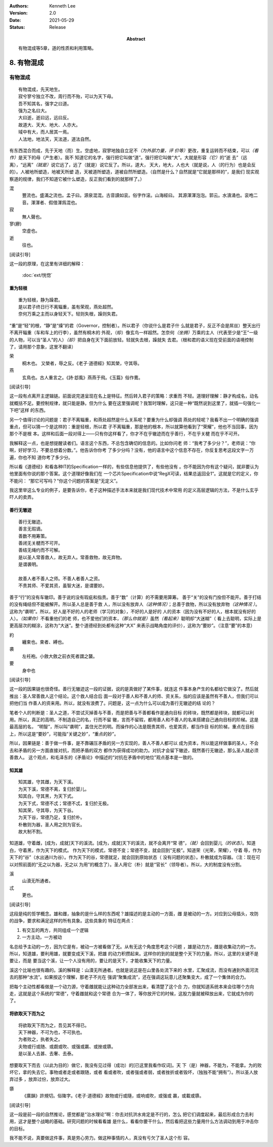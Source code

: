 .. Kenneth Lee 版权所有 2017-2020

:Authors: Kenneth Lee
:Version: 2.0
:Date: 2021-05-29
:Status: Release
:Abstract: 有物混成等5章，道的性质和利用策略。

8. 有物混成
***********

有物混成
---------
::

    有物混成，先天地生。
    寂兮寥兮独立不改，周行而不殆，可以为天下母。
    吾不知其名，强字之曰道。
    强为之名曰大。
    大曰逝，逝曰远，远曰反。
    故道大、天大、地大、人亦大。
    域中有大，而人居其一焉。
    人法地，地法天，天法道，道法自然。

有东西混合而成，先于天地（而）生。空虚地，寂寥地独自立足不\ *（为外部力量，评
价等）*\ 更改，重复运转而不结束，可以\ *（看作）*\ 是天下的母（产生者）。我不
知道它的名字，强行把它叫做“道”。强行把它叫做“大”。大就是形容\ *（它）*\ 的“逝
去”（远离），“远离”\ *（就是）*\ 说它远了，远了（就是）说它反了。所以，道大，
天大，地大，人也大（就是说，人（的行为）也是会反的）。人被地所塑造，地被天所塑
造，天被道所塑造，道被自然所塑造。（自然是什么？自然就是“它就是那样的”，是我们
现实观察道的规律，我们不知道它被什么塑造，反正我们看到的就那样了。）

混
        豐流也。盛滿之流也。孟子曰。源泉混混。古音讀如衮。俗字作滚。山海經曰。
        其源渾渾泡泡。郭云。水濆涌也。衮咆二音。渾渾者、假借渾爲混也。

寂
        無人聲也。

寥(廫)
        空虛也。

逝
        往也。

[阅读引导]

这一段的原理，在这里有详细的解释：

        :doc:`ext/恍惚`

重为轻根
=========
::

        重为轻根，静为躁君。
        是以君子终日行不离辎重，虽有荣观，燕处超然。
        奈何万乘之主而以身轻天下。轻则失根，躁则失君。

“重”是“轻”的根，“静”是“燥”的君（Governor，控制者）。所以君子（你说什么是君子什
么就是君子，反正不会是屌丝）整天出行不离开辎重（车和车上的行李），虽然有桐木的
外观，（却）像玄鸟一样超然。怎奈何\ *（坐拥）*\ 万乘的主人（代表至少是“王”一级
的人物，可以当“圣人”的人）\ *（却）*\ 把自身在天下面前放轻。轻就失去根，躁就失
去君。（根和君的语义现在受前面的语境控制了，请用那个意象，这里不翻译）

荣
        桐木也。 又榮者，辱之反。《老子·道德經》知其榮，守其辱。

燕
        玄鳥也。古人重言之。《詩·邶風》燕燕于飛。《玉篇》俗作鷰。

[阅读引导]

这一段有点离开主逻辑链。前面说完道呈现在名上是特征。然后转入君子的策略：求重而
不轻。道理好理解：静才构成名，动名就概括不足。要控制规律，就只能是静。但为什么
要在这里强调呢？我暂时理解，这只是一种“既然说到这里了，就插一句强化一下吧”这样
的东西。

另一个值得讨论的问题是：君子不离辎重，和燕处超然是什么关系呢？要重为什么却强调
燕处的轻呢？我看不出一个明确的强调重点，但可以猜一个是这样的：重是轻根，所以君
子不离辎重，那是他的根本，所以就算他看到了“荣耀”，他也不当回事，因为那个不是根
本。这样和后面一段对得上——只有你这样看了，你才不在乎辙迹而在乎善行，不在乎关楗
而在乎不可开。

我解释这一点，也是想提醒读者们。语言这个东西，不总包含确切的信息的。比如你问老
师：“我考了多少分？”，老师说：“你啊，好好学习，不要总想着分数。”。他告诉你你考
了多少分吗？没有，他的语言中这个信息不存在，你反复思考这段文字一万遍，你也不知
道你考了多少分。

所以看《道德经》和看各种IT的Specification一样的，有些信息他提供了，有些他没有
。你不能因为你有这个疑问，就非要认为他里面有你说的那个答案。这个道理好像我们在
一个芯片Specification中说“RegX可读，结果总返回全1”。这就是它的定义，你不能问：
“那它可写吗？”你这个问题的答案是“无定义”。

我这里举这么专业的例子，是要告诉你，老子这种描述手法本来就是我们现代技术中常用
的定义高层逻辑的方法，不是什么玄乎吓人的卖弄。

善行无辙迹
===========
::

        善行无辙迹。
        善言无瑕谪。
        善数不用筹策。
        善闭无关楗而不可开。
        善结无绳约而不可解。
        是以圣人常善救人，故无弃人。常善救物，故无弃物。
        是谓袭明。
        
        故善人者不善人之师。不善人者善人之资。
        不贵其师、不爱其资，虽智大迷，是谓要妙。

善于“行”的没有车辙印。善于说的没有瑕疵和指责。善于“数”（计算）的不需要用算筹。
善于“关”的没有门拴但不能开。善于打结的没有绳结但不能被解开。所以圣人总是善于救
人，所以没有放弃人\ *（这种情况）*\ ；总善于救物，所以没有放弃物\ *（这种情况
）*\ 。这称为“袭明”。所以，好人是不好的人的老师（学习的对象），不好的人是好的
人的资本（因为没有不好的人，根本就没有好的人）。\ *（如果你）*\ 不看重他们的老
师，也不爱他们的资本，\ *（那么你就是）*\ 虽然\ *（看起来）*\ 聪明却“大迷糊”（
看上去聪明，实际上是更高层次的糊涂，这称为“大迷”。整个道德经到处都有这种“大X”
来表示战略角度的评价），这称为“要妙”。（注意“要”的本意）

約
        纏束也。束者、縛也。

袭
        左衽袍。小斂大斂之前衣死者謂之襲。

要
        身中也

[阅读引导]

这一段的因果链也很奇怪。善行无辙迹这一段的证据，说的是真做好了某件事，就连这
件事本身产生的名都给它做没了。然后就推出：圣人常善救人这个结论。这个救人结合后
面一段对于善人和不善人的师、资关系，指的应该是虽然有不善人，但我们可以把他们当
作善人的资来用。所以，就没有浪费了。问题是，这一点为什么可以成为善行无辙迹的结
论的？

笔者个人的判断是：圣人之道，不尝试灭掉善与不善，而是把善与不善都看作是通向目标
的砖块，既然都是砖块，就都可以利用。所以，真正的高明，不制造自己的名，行而不留
辙，言而不留瑕，都用善人和不善人的名来搭建自己通向目标的阶梯。这是最高层的名，
“明智”，所以叫“袭明”，盖住光芒的明。而操作的心法是既贵其师，也爱其资，都当作目
标的阶梯，重点在目标上，所以这是“要妙”，可能指“关键之妙”，“重点的妙”。

所以，因果链是：善于做一件事，是不靠碾压矛盾的另一方实现的，善人不善人都可以
成为资本，所以能这样做事的圣人，不会去和矛盾的另一方面直接对抗，而把矛盾的双方
都作为获得成功的助力。对抗才会留下辙迹，既然善行无辙迹，那么圣人就必须善救人。
这个观点，和毛泽东的《矛盾论》中描述的“对抗在矛盾中的地位”观点基本是一致的。

知其雄
======
::

        知其雄，守其雌，为天下溪。
        为天下溪，常德不离，复归於婴儿。
        知其白，守其黑，为天下式。
        为天下式，常德不忒；常德不忒，复归於无极。
        知其荣，守其辱，为天下谷。
        为天下谷，常德乃足，复归於朴。
        朴散则为器，圣人用之则为官长。
        故大制不割。

知道雄，守着雌，[成为，成就]天下的溪流。[成为，成就]天下的溪流，就不会离开“常
德”，\ *（就）*\ 会回到婴儿\ *（的状态）*\ 。知道白，守着黑，作为天下的模式。
作为天下的模式，常德不变；常德不变，就会回到“无极”。知道荣（光荣，荣耀），守着
辱，作为天下的“谷”（水出通川为谷）。作为天下的谷，常德就足，就会回到原始状态（
没有问题的状态）。朴散就成为容器。（注：现在可以对照前面的“无之以为器，无之以
为用”的概念了）。圣人用它（朴）就是“官长”（领导者）。所以，大的制度没有分割。

溪
        山瀆无所通者。

忒
        更也。

[阅读引导]

这段是纯的哲学概念。雄和雌，抽象的是什么样的东西呢？雄描述的是主动的一方面，雌
是被动的一方。对应到公母插头，攻防的战争，要求和满足这样的所有具象。这些具象的
特征在两点：

1. 有交互的两方，共同组成一个逻辑

2. 一方主动，一方被动

名总给予主动的一方，因为它是有，被动一方被看做了无。从有无这个角度思考这个问题
，雄是动力方，雌是收集动力的一方。所以，知道雄，要利用雄，就要变成天下溪，把雄
的动力积攒起来。这样你的到的就是整个天下的力量。所以，这里的关键不是要让，而是
要当这个溪，让一个人没有用的，要让的是天下，才能收集天下的力量。

溪这个比喻也很有趣的。溪的解释是：山瀆无所通者。也就是说这是在山里各处流下来的
水里，汇聚成流，而没有通到外面河流去的那种“水流”。如果按这个理解，那老子不光在
强调“聚集成流”，还在强调这玩意儿还聚集变大，成了一个集体的合力。

把每个主动性都看做是一个动力源，守着雌就能让这种动力全部发出来，看清楚了这个合
力，你就知道系统本来会往哪个方向走，这就是这个系统的“常德”，守着雌就和这个常德
合为一体了，等你放开它的时候，这股力量就被释放出来，它就成为你的了。

将欲取天下而为之
=================
::

        将欲取天下而为之，吾见其不得已。
        天下神器，不可为也，不可执也。
        为者败之，执者失之。
        夫物或行或随、或觑或吹、或强或羸、或挫或隳。
        是以圣人去甚、去奢、去泰。

想要取天下而去（以此为目的）做它，我没有见过得（成功）的[已这里我看作叹词]。天
下（是）神器，不能为，不能拿。为的败坏它，拿的失去它。事物或者走或者跟随，或者
看或者吹，或者强或者弱，或者挫折或者毁坏，（独独不能“拥有”）。所以圣人放弃过多
，放弃过份，放弃过大。


隳
        《廣韻》許規切。俗隓字。《老子·道德經》故物或行或隨，或响或吹，或强或
        羸，或載或隳。

[阅读引导]

这一段是前一段的自然推论，感觉都是“治水理论”啊：你去对抗洪水肯定是不行的，怎么
把它们调度起来，最后形成合力去利用，这才是整个战略的基础。研究问题的时候看看雄
是什么，看看你要干什么，然后看把这些力量用什么方法调动到用于冲击你的目标。

我不能不说，真要做这件事，真是劳心劳力。做这种事情的人，真没有亏欠了圣人这个形
容。

.. vim: tw=78 fo+=mM

